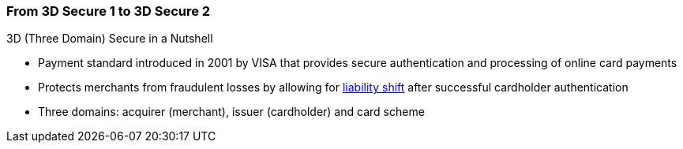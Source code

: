 [#CreditCard_PaymentFeatures_3DSecure]
[discrete]
=== From 3D Secure 1 to 3D Secure 2

====
.3D (Three Domain) Secure in a Nutshell

- Payment standard introduced in 2001 by VISA that provides secure authentication and processing of online card payments 
// - Not only a payment authentication method, but allows also for <<3DSecureLiabilityShift, liability shift>> in cases of fraud
- Protects merchants from fraudulent losses by allowing for <<3DSecureLiabilityShift, liability shift>> after successful cardholder authentication
- Three domains: acquirer (merchant), issuer (cardholder) and card scheme
// - Originally exclusively designed for browser-based authentication

====